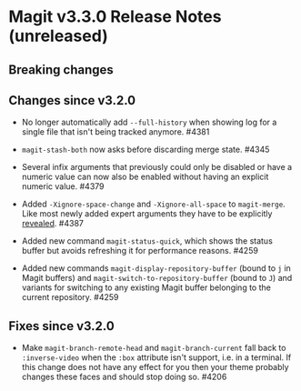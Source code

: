 * Magit v3.3.0 Release Notes (unreleased)
** Breaking changes
** Changes since v3.2.0

- No longer automatically add ~--full-history~ when showing log for a
  single file that isn't being tracked anymore.  #4381

- ~magit-stash-both~ now asks before discarding merge state.  #4345

- Several infix arguments that previously could only be disabled
  or have a numeric value can now also be enabled without having
  an explicit numeric value.  #4379

- Added ~-Xignore-space-change~ and ~-Xignore-all-space~ to ~magit-merge~.
  Like most newly added expert arguments they have to be explicitly
  [[https://magit.vc/manual/transient/Enabling-and-Disabling-Suffixes.html][revealed]].  #4387

- Added new command ~magit-status-quick~, which shows the status buffer
  but avoids refreshing it for performance reasons.  #4259

- Added new commands ~magit-display-repository-buffer~ (bound to ~j~ in
  Magit buffers) and ~magit-switch-to-repository-buffer~ (bound to ~J~)
  and variants for switching to any existing Magit buffer belonging
  to the current repository.  #4259

** Fixes since v3.2.0

- Make ~magit-branch-remote-head~ and ~magit-branch-current~ fall back
  to ~:inverse-video~ when the ~:box~ attribute isn't support, i.e. in
  a terminal.  If this change does not have any effect for you then
  your theme probably changes these faces and should stop doing so.
  #4206
